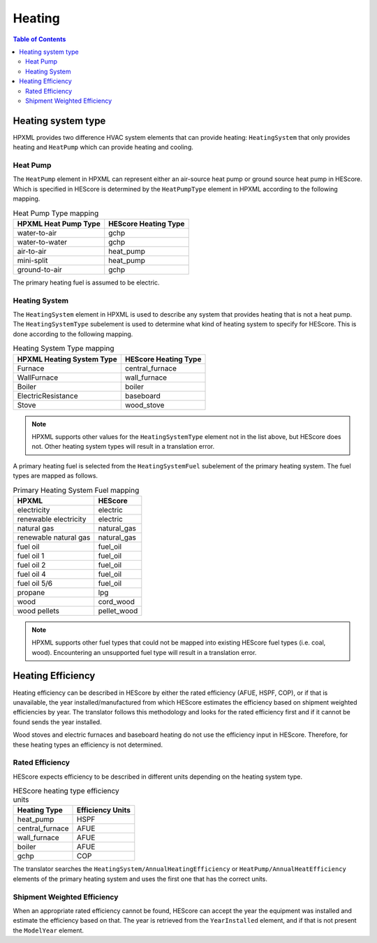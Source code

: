 Heating
#######

.. contents:: Table of Contents

Heating system type
*******************

HPXML provides two difference HVAC system elements that can provide heating:
``HeatingSystem`` that only provides heating and ``HeatPump`` which can provide
heating and cooling. 

Heat Pump
=========

The ``HeatPump`` element in HPXML can represent either an air-source heat pump
or ground source heat pump in HEScore. Which is specified in HEScore is
determined by the ``HeatPumpType`` element in HPXML according to the following
mapping.

.. table:: Heat Pump Type mapping

   ============================  ============================
   HPXML Heat Pump Type          HEScore Heating Type
   ============================  ============================
   water-to-air                  gchp
   water-to-water                gchp
   air-to-air                    heat_pump
   mini-split                    heat_pump
   ground-to-air                 gchp
   ============================  ============================
   
The primary heating fuel is assumed to be electric.

Heating System
==============

The ``HeatingSystem`` element in HPXML is used to describe any system that
provides heating that is not a heat pump. The ``HeatingSystemType`` subelement
is used to determine what kind of heating system to specify for HEScore. This
is done according to the following mapping.

.. table:: Heating System Type mapping

   =========================  ====================
   HPXML Heating System Type  HEScore Heating Type
   =========================  ====================
   Furnace                    central_furnace
   WallFurnace                wall_furnace
   Boiler                     boiler
   ElectricResistance         baseboard
   Stove                      wood_stove
   =========================  ====================

.. note::
   
   HPXML supports other values for the ``HeatingSystemType`` element 
   not in the list above, but HEScore does not. Other heating system 
   types will result in a translation error.

A primary heating fuel is selected from the ``HeatingSystemFuel`` subelement of
the primary heating system. The fuel types are mapped as follows.

.. _fuel-mapping:

.. table:: Primary Heating System Fuel mapping

   =====================  ===========
   HPXML                  HEScore
   =====================  ===========
   electricity            electric
   renewable electricity  electric
   natural gas            natural_gas
   renewable natural gas  natural_gas
   fuel oil               fuel_oil
   fuel oil 1             fuel_oil
   fuel oil 2             fuel_oil
   fuel oil 4             fuel_oil
   fuel oil 5/6           fuel_oil
   propane                lpg
   wood                   cord_wood
   wood pellets           pellet_wood
   =====================  ===========

.. note::

   HPXML supports other fuel types that could not be mapped into 
   existing HEScore fuel types (i.e. coal, wood). Encountering an
   unsupported fuel type will result in a translation error.   

Heating Efficiency
******************

Heating efficiency can be described in HEScore by either the rated efficiency
(AFUE, HSPF, COP), or if that is unavailable, the year installed/manufactured
from which HEScore estimates the efficiency based on shipment weighted
efficiencies by year. The translator follows this methodology and looks for the
rated efficiency first and if it cannot be found sends the year installed.

Wood stoves and electric furnaces and baseboard heating do not use the
efficiency input in HEScore. Therefore, for these heating types an efficiency
is not determined.

Rated Efficiency
================

HEScore expects efficiency to be described in different units depending on the
heating system type. 

.. table:: HEScore heating type efficiency units

   ===============  ================
   Heating Type     Efficiency Units
   ===============  ================
   heat_pump        HSPF
   central_furnace  AFUE
   wall_furnace     AFUE
   boiler           AFUE
   gchp             COP
   ===============  ================

The translator searches the ``HeatingSystem/AnnualHeatingEfficiency`` or
``HeatPump/AnnualHeatEfficiency`` elements of the primary heating system and
uses the first one that has the correct units.

Shipment Weighted Efficiency
============================

When an appropriate rated efficiency cannot be found, HEScore can accept the
year the equipment was installed and estimate the efficiency based on that. The
year is retrieved from the ``YearInstalled`` element, and if that is not
present the ``ModelYear`` element. 


